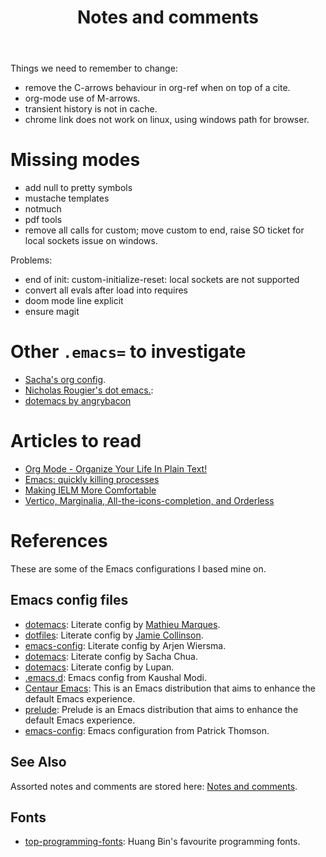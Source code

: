 :properties:
:id: 942E5349-A751-6124-855B-02887BD28B6E
:end:
#+title: Notes and comments
#+author: Marco Craveiro
#+options: <:nil c:nil todo:nil ^:nil d:nil date:nil author:nil toc:nil html-postamble:nil

Things we need to remember to change:

- remove the C-arrows behaviour in org-ref when on top of a cite.
- org-mode use of M-arrows.
- transient history is not in cache.
- chrome link does not work on linux, using windows path for browser.

* Missing modes

- add null to pretty symbols
- mustache templates
- notmuch
- pdf tools
- remove all calls for custom; move custom to end, raise SO ticket for local
  sockets issue on windows.

Problems:

- end of init: custom-initialize-reset: local sockets are not supported
- convert all evals after load into requires
- doom mode line explicit
- ensure magit

* Other =.emacs== to investigate

- [[https://sachachua.com/dotemacs/#orgf26ab3f][Sacha's org config]].
- [[https://github.com/rougier/dotemacs/blob/master/dotemacs.org][Nicholas Rougier's dot emacs.]]:
- [[https://github.com/angrybacon/dotemacs/tree/master][dotemacs by angrybacon]]

* Articles to read
  :properties:
  :id: 2B6D93DA-D06B-0684-3703-BA329EABF94F
  :end:

- [[http://doc.norang.ca/org-mode.html][Org Mode - Organize Your Life In Plain Text!]]
- [[https://xenodium.com/emacs-quick-kill-process/][Emacs: quickly killing processes]]
- [[https://www.n16f.net/blog/making-ielm-more-comfortable/][Making IELM More Comfortable]]
- [[https://kristofferbalintona.me/posts/202202211546/][Vertico, Marginalia, All-the-icons-completion, and Orderless]]

* References
  :properties:
  :id: 5D02026A-5C55-A1C4-9603-A3D456463A55
  :custom_id: ID-5D02026A-5C55-A1C4-9603-A3D456463A55
  :end:

These are some of the Emacs configurations I based mine on.

** Emacs config files

- [[https://github.com/angrybacon/dotemacs][dotemacs]]: Literate config by [[https://github.com/angrybacon][Mathieu Marques]].
- [[https://github.com/jamiecollinson/dotfiles][dotfiles]]: Literate config by [[https://github.com/jamiecollinson][Jamie Collinson]].
- [[https://github.com/credmp/emacs-config][emacs-config]]: Literate config by Arjen Wiersma.
- [[https://pages.sachachua.com/.emacs.d/Sacha.html][dotemacs]]: Literate config by Sacha Chua.
- [[https://lupan.pl/dotemacs/][dotemacs]]: Literate config by Lupan.
- [[https://github.com/kaushalmodi/.emacs.d][.emacs.d]]: Emacs config from Kaushal Modi.
- [[https://github.com/seagle0128/.emacs.d][Centaur Emacs]]: This is an Emacs distribution that aims to enhance the default
  Emacs experience.
- [[https://github.com/bbatsov/prelude][prelude]]: Prelude is an Emacs distribution that aims to enhance the default
  Emacs experience.
- [[https://blog.sumtypeofway.com/posts/emacs-config.html][emacs-config]]: Emacs configuration from Patrick Thomson.

** See Also

Assorted notes and comments are stored here: [[./org/notes_and_comments.org][Notes and comments]].

** Fonts

- [[https://github.com/hbin/top-programming-fonts][top-programming-fonts]]: Huang Bin's favourite programming fonts.

